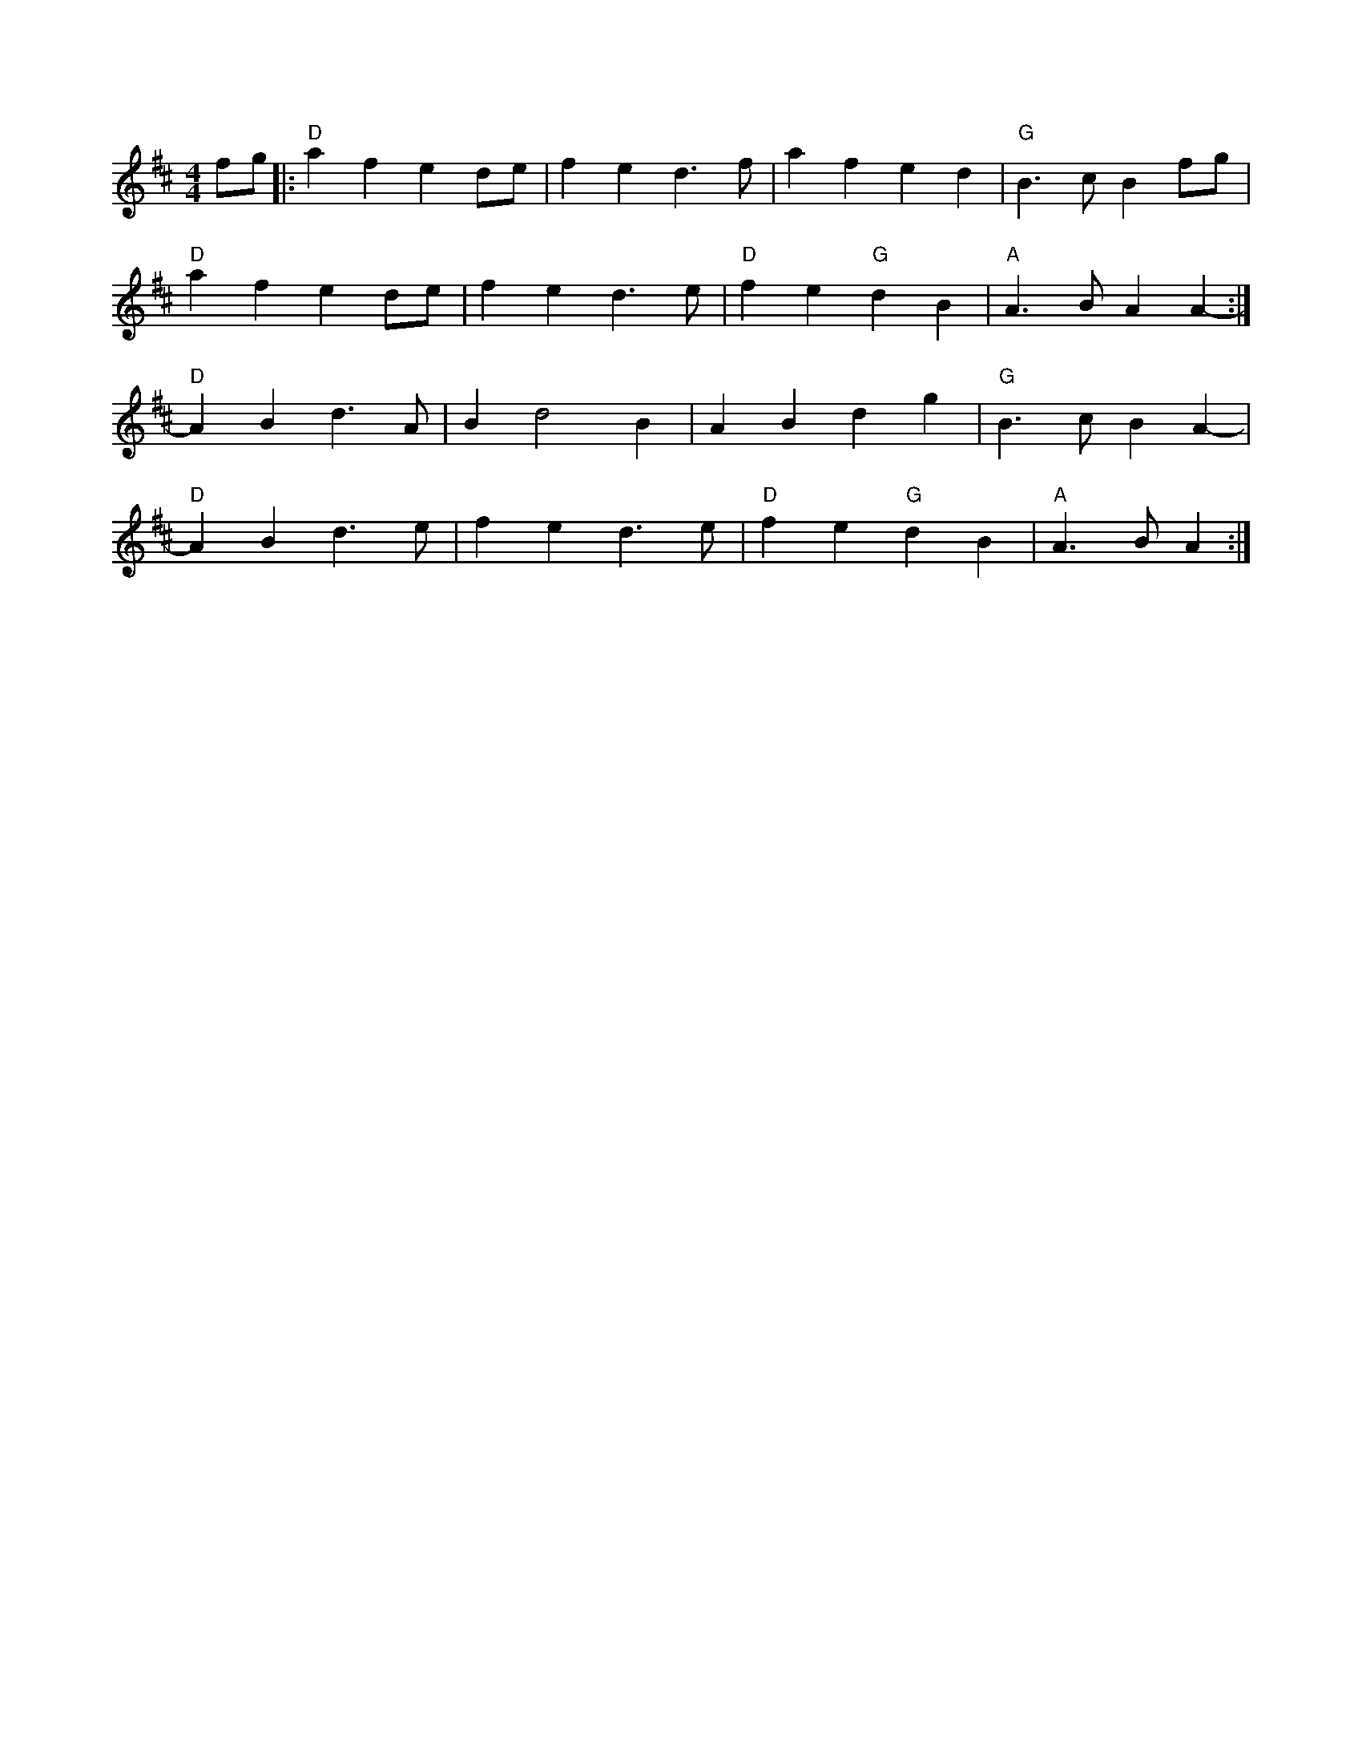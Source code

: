 X:6
M:4/4
L:1/4
Z:abc-transcription Josh Larios <hades@elsewhere.org>, 2014.01.13
B:Complete Tractor, p.5
N:More than half the people I encounter play this tune in the reverse order of the two parts shown.
N:The tune derives from Steven Foster's "Angelina Baker." My reading of the original is that this order
N:is closest to the original, for what that's worth. Also, I like the V chord at the end of each part
N:as shown, but this is for you to decide yourself. -- G.S.
K:D
f/g/ |: "D"a f e d/e/ | f e d> f | a f e d | "G"B> c B f/g/ |
"D"a f e d/e/ | f e d> e | "D"f e "G"d B | "A"A> B A A- :|
"D"A B d> A | B d2 B | A B d g | "G"B > c B A- |
"D"A B d> e | f e d> e | "D"f e "G"d B | "A"A> B A :|

